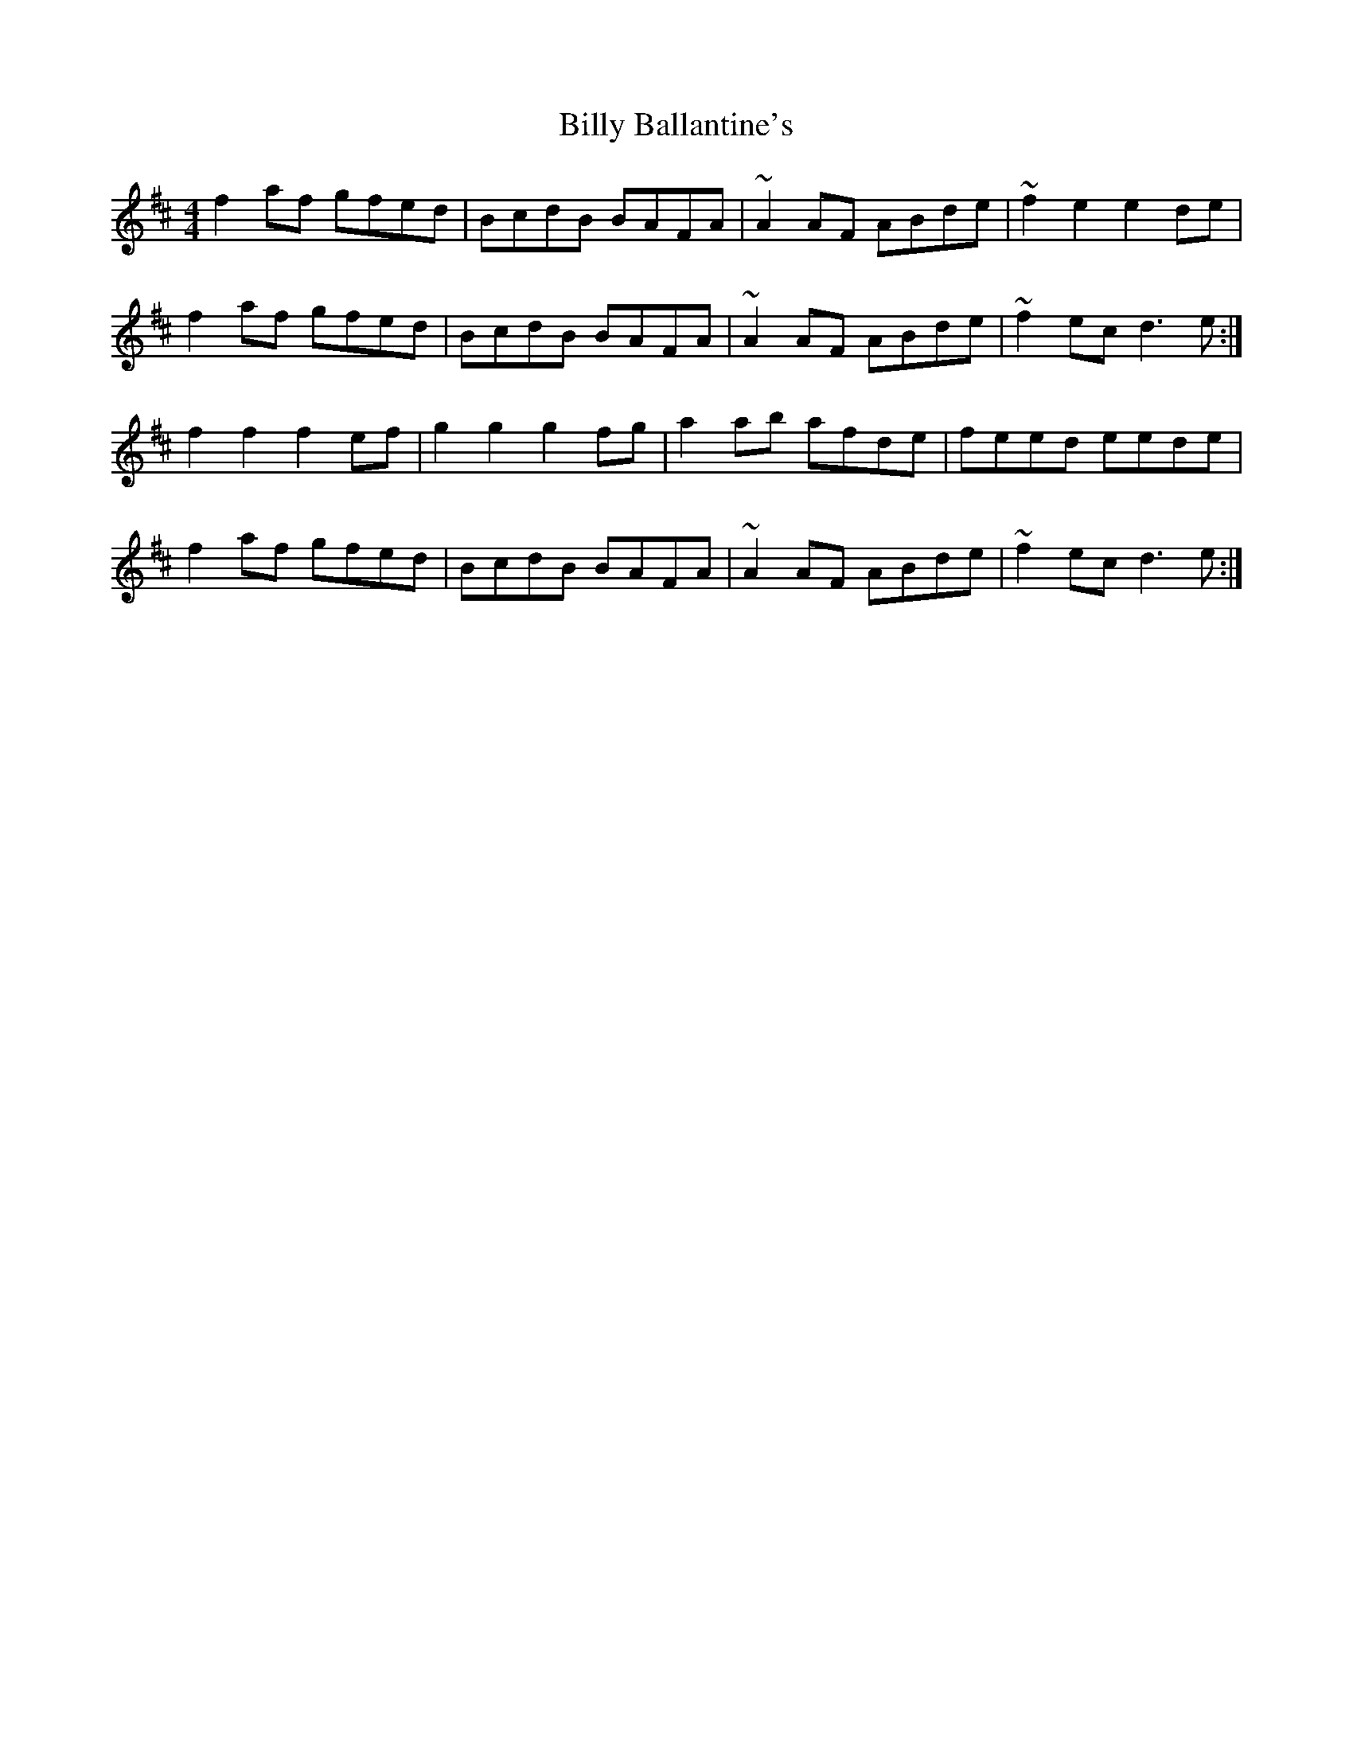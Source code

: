 X: 3662
T: Billy Ballantine's
R: hornpipe
M: 4/4
K: Dmajor
f2af gfed|BcdB BAFA|~A2AF ABde|~f2e2 e2de|
f2af gfed|BcdB BAFA|~A2AF ABde|~f2ec d3e:|
f2f2 f2ef|g2g2 g2fg|a2ab afde|feed eede|
f2af gfed|BcdB BAFA|~A2AF ABde|~f2ec d3e:|

